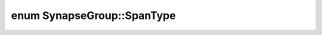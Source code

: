 .. index:: pair: enum; SpanType
.. _doxid-d2/d62/class_synapse_group_1a3da23a0e726b05a12e95c3d58645b1a2:

enum SynapseGroup::SpanType
===========================



.. ref-code-block:: cpp
	:class: doxyrest-overview-code-block

	#include <synapseGroup.h>

	enum SpanType
	{
	    :target:`POSTSYNAPTIC<doxid-d2/d62/class_synapse_group_1a3da23a0e726b05a12e95c3d58645b1a2a39711e1ac5d5263471a6184f362dc02f>`,
	    :target:`PRESYNAPTIC<doxid-d2/d62/class_synapse_group_1a3da23a0e726b05a12e95c3d58645b1a2ac583511247567bdc79915d057babba12>`,
	};

